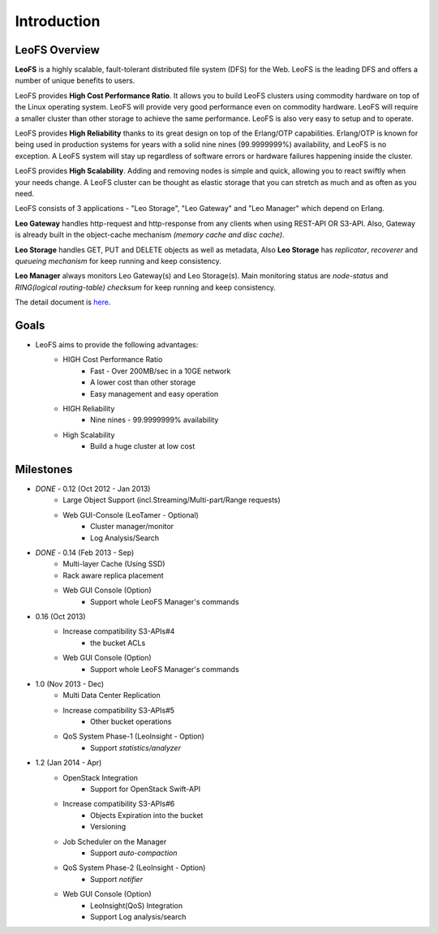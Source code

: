 .. LeoFS documentation master file, created by
   sphinx-quickstart on Tue Feb 21 10:38:17 2012.
   You can adapt this file completely to your liking, but it should at least
   contain the root `toctree` directive.

Introduction
================================

LeoFS Overview
--------------------------------

**LeoFS** is a highly scalable, fault-tolerant distributed file system (DFS) for the Web. LeoFS is the leading DFS and offers a number of unique benefits to users.

LeoFS provides **High Cost Performance Ratio**. It allows you to build LeoFS clusters using commodity hardware on top of the Linux operating system. LeoFS will provide very good performance even on commodity hardware. LeoFS will require a smaller cluster than other storage to achieve the same performance. LeoFS is also very easy to setup and to operate.

LeoFS provides **High Reliability** thanks to its great design on top of the Erlang/OTP capabilities. Erlang/OTP is known for being used in production systems for years with a solid nine nines (99.9999999%) availability, and LeoFS is no exception. A LeoFS system will stay up regardless of software errors or hardware failures happening inside the cluster.

LeoFS provides **High Scalability**. Adding and removing nodes is simple and quick, allowing you to react swiftly when your needs change. A LeoFS cluster can be thought as elastic storage that you can stretch as much and as often as you need.

.. image:: _static/images/leofs-architecture.011.png
   :width: 760px


LeoFS consists of 3 applications - "Leo Storage", "Leo Gateway" and "Leo Manager" which depend on Erlang.

**Leo Gateway** handles http-request and http-response from any clients when using REST-API OR S3-API. Also, Gateway is already built in the object-cache mechanism *(memory cache and disc cache)*.

**Leo Storage** handles GET, PUT and DELETE objects as well as metadata, Also **Leo Storage** has *replicator*, *recoverer* and *queueing mechanism* for keep running and keep consistency.

**Leo Manager** always monitors Leo Gateway(s) and Leo Storage(s). Main monitoring status are *node-status* and *RING(logical routing-table) checksum* for keep running and keep consistency.


The detail document is `here <http://www.leofs.org/blog/2013/04/16/leofs_overview.html>`_.


Goals
--------------------------------

* LeoFS aims to provide the following advantages:
    * HIGH Cost Performance Ratio
        * Fast - Over 200MB/sec in a 10GE network
        * A lower cost than other storage
        * Easy management and easy operation
    * HIGH Reliability
        * Nine nines - 99.9999999% availability
    * High Scalability
        * Build a huge cluster at low cost

Milestones
--------------------------------

* *DONE* - 0.12 (Oct 2012 - Jan 2013)
    * Large Object Support (incl.Streaming/Multi-part/Range requests)
    * Web GUI-Console (LeoTamer - Optional)
        * Cluster manager/monitor
        * Log Analysis/Search
* *DONE* - 0.14 (Feb 2013 - Sep)
    * Multi-layer Cache (Using SSD)
    * Rack aware replica placement
    * Web GUI Console (Option)
       * Support whole LeoFS Manager's commands
* 0.16 (Oct 2013)
    * Increase compatibility S3-APIs#4
        * the bucket ACLs
    * Web GUI Console (Option)
       * Support whole LeoFS Manager's commands

* 1.0 (Nov 2013 - Dec)
    * Multi Data Center Replication
    * Increase compatibility S3-APIs#5
        * Other bucket operations
    * QoS System Phase-1 (LeoInsight - Option)
       * Support *statistics/analyzer*

* 1.2 (Jan 2014 - Apr)
    * OpenStack Integration
        * Support for OpenStack Swift-API
    * Increase compatibility S3-APIs#6
        * Objects Expiration into the bucket
        * Versioning
    * Job Scheduler on the Manager
        * Support *auto-compaction*
    * QoS System Phase-2 (LeoInsight - Option)
       * Support *notifier*
    * Web GUI Console (Option)
        * LeoInsight(QoS) Integration
        * Support Log analysis/search

